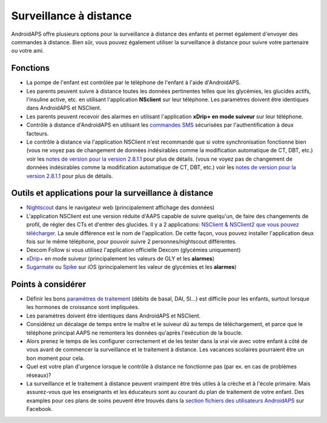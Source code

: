 Surveillance à distance
**************************************************

.. image:: ../images/KidsMonitoring.png
  :alt: Surveillance des enfants
  
AndroidAPS offre plusieurs options pour la surveillance à distance des enfants et permet également d'envoyer des commandes à distance. Bien sûr, vous pouvez également utiliser la surveillance à distance pour suivre votre partenaire ou votre ami.

Fonctions
==================================================
* La pompe de l'enfant est contrôlée par le téléphone de l'enfant à l'aide d'AndroidAPS.
* Les parents peuvent suivre à distance toutes les données pertinentes telles que les glycémies, les glucides actifs, l'insuline active, etc. en utilisant l'application **NSclient** sur leur téléphone. Les paramètres doivent être identiques dans AndroidAPS et NSClient.
* Les parents peuvent recevoir des alarmes en utilisant l'application **xDrip+ en mode suiveur** sur leur téléphone.
* Contrôle à distance d'AndroidAPS en utilisant les `commandes SMS <../Children/SMS-Commands.html>`_ sécurisées par l'authentification à deux facteurs.
* Le contrôle à distance via l'application NSClient n'est recommandé que si votre synchronisation fonctionne bien (vous ne voyez pas de changement de données indésirables comme la modification automatique de CT, DBT, etc.) voir les `notes de version pour la version 2.8.1.1 <../Installing-AndroidAPS/Releasenotes.html#conseils-importants>`_ pour plus de détails. (vous ne voyez pas de changement de données indésirables comme la modification automatique de CT, DBT, etc.) voir les `notes de version pour la version 2.8.1.1 <../Installing-AndroidAPS/Releasenotes.html#conseils-importants>`_ pour plus de détails.

Outils et applications pour la surveillance à distance
==================================================
*	`Nightscout <http://www.nightscout.info/>`_ dans le navigateur web (principalement affichage des données)
* L'application NSClient est une version réduite d'AAPS capable de suivre quelqu'un, de faire des changements de profil, de régler des CTs et d'entrer des glucides. Il y a 2 applications: `NSClient & NSClient2 que vous pouvez télécharger <https://github.com/nightscout/AndroidAPS/releases/>`_. La seule différence est le nom de l'application. De cette façon, vous pouvez installer l'application deux fois sur le même téléphone, pour pouvoir suivre 2 personnes/nightscout différentes.
*	Dexcom Follow si vous utilisez l'application officielle Dexcom (glycémies uniquement)
*	`xDrip+ <../Configuration/xdrip.html>`_ en mode suiveur (principalement les valeurs de GLY et les **alarmes**)
*	`Sugarmate <https://sugarmate.io/>`_ ou `Spike <https://spike-app.com/>`_ sur iOS (principalement les valeur de glycémies et les **alarmes**)

Points à considérer
==================================================
* Définir les bons `paramètres de traitement <../Getting-Started/FAQ.html#comment-faire-pour-commencer>`_ (débits de basal, DAI, SI...) est difficile pour les enfants, surtout lorsque les hormones de croissance sont impliquées. 
* Les paramètres doivent être identiques dans AndroidAPS et NSClient.
* Considérez un décalage de temps entre le maître et le suiveur dû au temps de téléchargement, et parce que le téléphone principal AAPS ne remontera les données qu'après l'exécution de la boucle.
* Alors prenez le temps de les configurer correctement et de les tester dans la vrai vie avec votre enfant à côté de vous avant de commencer la surveillance et le traitement à distance. Les vacances scolaires pourraient être un bon moment pour cela.
* Quel est votre plan d'urgence lorsque le contrôle à distance ne fonctionne pas (par ex. en cas de problèmes réseaux)?
* La surveillance et le traitement à distance peuvent vraimpent être très utiles à la crèche et à l'école primaire. Mais assurez-vous que les enseignants et les éducateurs sont au courant du plan de traitement de votre enfant. Des examples pour ces plans de soins peuvent être trouvés dans la `section fichiers des utilisateurs AndroidAPS <https://www.facebook.com/groups/AndroidAPSUsers/files/>`_ sur Facebook.
